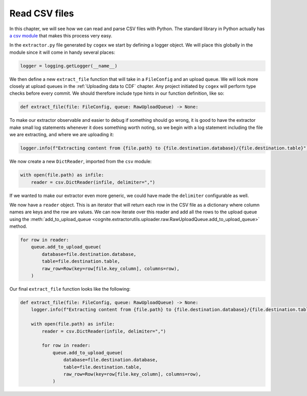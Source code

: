 .. read_csv:

Read CSV files
==============

In this chapter, we will see how we can read and parse CSV files with Python. The standard library in Python actually
has `a csv module <https://docs.python.org/3/library/csv.html>`_ that makes this process very easy.

In the ``extractor.py`` file generated by ``cogex`` we start by defining a logger object. We will place this globally in
the module since it will come in handy several places:

.. code-block:: python

    logger = logging.getLogger(__name__)

We then define a new ``extract_file`` function that will take in a ``FileConfig`` and an upload queue. We will look more
closely at upload queues in the :ref:`Uploading data to CDF` chapter. Any project initiated by ``cogex`` will perform
type checks before every commit. We should therefore include type hints in our function definition, like so:

.. code-block:: python

    def extract_file(file: FileConfig, queue: RawUploadQueue) -> None:

To make our extractor observable and easier to debug if something should go wrong, it is good to have the extractor make
small log statements whenever it does something worth noting, so we begin with a log statement including the file we are
extracting, and where we are uploading it:

.. code-block:: python

    logger.info(f"Extracting content from {file.path} to {file.destination.database}/{file.destination.table}")

We now create a new ``DictReader``, imported from the ``csv`` module:

.. code-block:: python

    with open(file.path) as infile:
        reader = csv.DictReader(infile, delimiter=",")

If we wanted to make our extractor even more generic, we could have made the ``delimiter`` configurable as well.

We now have a ``reader`` object. This is an iterator that will return each row in the CSV file as a dictionary where
column names are keys and the row are values. We can now iterate over this reader and add all the rows to the upload
queue using the :meth:`add_to_upload_queue <cognite.extractorutils.uploader.raw.RawUploadQueue.add_to_upload_queue>` method.

.. code-block:: python

    for row in reader:
        queue.add_to_upload_queue(
            database=file.destination.database,
            table=file.destination.table,
            raw_row=Row(key=row[file.key_column], columns=row),
        )

Our final ``extract_file`` function looks like the following:

.. code-block:: python

    def extract_file(file: FileConfig, queue: RawUploadQueue) -> None:
        logger.info(f"Extracting content from {file.path} to {file.destination.database}/{file.destination.table}")

        with open(file.path) as infile:
            reader = csv.DictReader(infile, delimiter=",")

            for row in reader:
                queue.add_to_upload_queue(
                    database=file.destination.database,
                    table=file.destination.table,
                    raw_row=Row(key=row[file.key_column], columns=row),
                )
